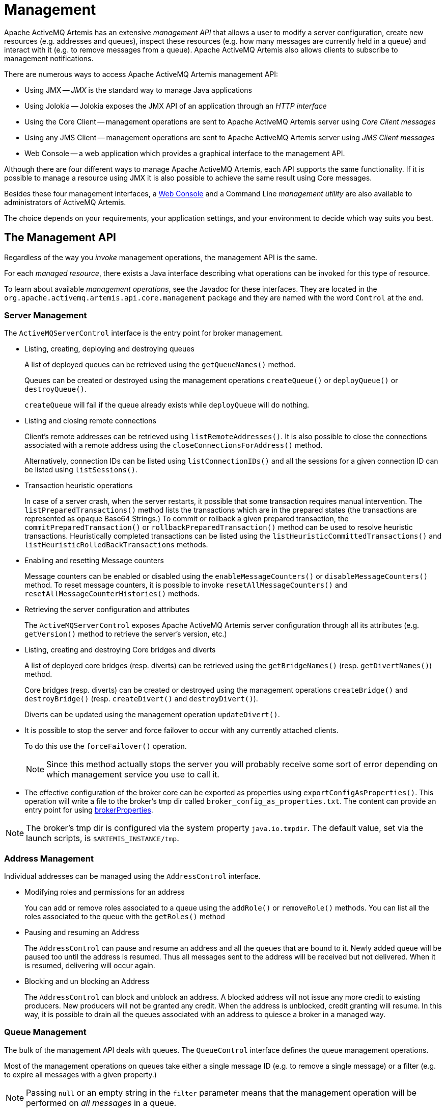 = Management
:idprefix:
:idseparator: -

Apache ActiveMQ Artemis has an extensive _management API_ that allows a user to modify a server configuration, create new resources (e.g. addresses and queues), inspect these resources (e.g. how many messages are currently held in a queue) and interact with it (e.g. to remove messages from a queue).
Apache ActiveMQ Artemis also allows clients to subscribe to management notifications.

There are numerous ways to access Apache ActiveMQ Artemis management API:

* Using JMX -- _JMX_ is the standard way to manage Java applications
* Using Jolokia -- Jolokia exposes the JMX API of an application through an _HTTP interface_
* Using the Core Client -- management operations are sent to Apache ActiveMQ Artemis server using _Core Client messages_
* Using any JMS Client -- management operations are sent to Apache ActiveMQ  Artemis server using _JMS Client messages_
* Web Console -- a web application which provides a graphical interface to the management API.

Although there are four different ways to manage Apache ActiveMQ Artemis, each API supports the same functionality.
If it is possible to manage a resource using JMX it is also possible to achieve the same result using Core messages.

Besides these four management interfaces, a xref:management-console.adoc#management-console[Web Console]  and a Command Line _management utility_ are also available to administrators of  ActiveMQ Artemis.

The choice depends on your requirements, your application settings, and your environment to decide which way suits you best.

== The Management API

Regardless of the way you _invoke_ management operations, the management API is the same.

For each _managed resource_, there exists a Java interface describing what operations can be invoked for this type of resource.

To learn about available _management operations_, see the Javadoc for these interfaces.
They are located in the `org.apache.activemq.artemis.api.core.management` package and they are named with the word `Control` at the end.

=== Server Management

The `ActiveMQServerControl` interface is the entry point for broker management.

* Listing, creating, deploying and destroying queues
+
A list of deployed queues can be retrieved using the `getQueueNames()` method.
+
Queues can be created or destroyed using the management operations `createQueue()` or `deployQueue()` or `destroyQueue()`.
+
`createQueue` will fail if the queue already exists while `deployQueue` will do nothing.

* Listing and closing remote connections
+
Client's remote addresses can be retrieved using `listRemoteAddresses()`.
It is also possible to close the connections associated with a remote address using the `closeConnectionsForAddress()` method.
+
Alternatively, connection IDs can be listed using `listConnectionIDs()` and all the sessions for a given connection ID can be listed using `listSessions()`.

* Transaction heuristic operations
+
In case of a server crash, when the server restarts, it possible that some transaction requires manual intervention.
The `listPreparedTransactions()` method lists the transactions which are in the prepared states (the transactions are represented as opaque Base64 Strings.) To commit or rollback a given prepared transaction, the `commitPreparedTransaction()` or `rollbackPreparedTransaction()` method can be used to resolve heuristic transactions.
Heuristically completed transactions can be listed using the `listHeuristicCommittedTransactions()` and `listHeuristicRolledBackTransactions` methods.

* Enabling and resetting Message counters
+
Message counters can be enabled or disabled using the `enableMessageCounters()` or `disableMessageCounters()` method.
To reset message counters, it is possible to invoke `resetAllMessageCounters()` and `resetAllMessageCounterHistories()` methods.

* Retrieving the server configuration and attributes
+
The `ActiveMQServerControl` exposes Apache ActiveMQ Artemis server configuration through all its attributes (e.g. `getVersion()` method to retrieve the server's version, etc.)

* Listing, creating and destroying Core bridges and diverts
+
A list of deployed core bridges (resp.
diverts) can be retrieved using the `getBridgeNames()` (resp.
`getDivertNames()`) method.
+
Core bridges (resp.
diverts) can be created or destroyed using the management operations `createBridge()` and `destroyBridge()` (resp.
`createDivert()` and `destroyDivert()`).
+
Diverts can be updated using the management operation `updateDivert()`.

[#force_failover]
* It is possible to stop the server and force failover to occur with any currently attached clients.
+
To do this use the `forceFailover()` operation.
+
[NOTE]
====


Since this method actually stops the server you will probably receive some sort of error depending on which management service you use to call it.
====
* The effective configuration of the broker core can be exported as properties using `exportConfigAsProperties()`. This operation will write a file to the broker's tmp dir called `broker_config_as_properties.txt`. The content can provide an entry point for using xref:configuration-index.adoc#broker-properties[brokerProperties].

[NOTE]
====
The broker's tmp dir is configured via the system property `java.io.tmpdir`. The default value, set via the launch scripts, is `$ARTEMIS_INSTANCE/tmp`.
====

=== Address Management

Individual addresses can be managed using the `AddressControl` interface.

* Modifying roles and permissions for an address
+
You can add or remove roles associated to a queue using the `addRole()` or `removeRole()` methods.
You can list all the roles associated to the queue with the `getRoles()` method

* Pausing and resuming an Address
+
The `AddressControl` can pause and resume an address and all the queues that are bound to it.
Newly added queue will be paused too until the address is resumed.
Thus all messages sent to the address will be received but not delivered.
When it is resumed, delivering will occur again.

* Blocking and un blocking an Address
+
The `AddressControl` can block and unblock an address.
A blocked address will not issue any more credit to existing producers.
New producers will not be granted any credit.
When the address is unblocked, credit granting will resume.
In this way, it is possible to drain all the queues associated with an address to quiesce a broker in a managed way.

=== Queue Management

The bulk of the management API deals with queues.
The `QueueControl` interface defines the queue management operations.

Most of the management operations on queues take either a single message ID (e.g. to remove a single message) or a filter (e.g. to expire all messages with a given property.)

[NOTE]
====


Passing `null` or an empty string in the `filter` parameter means that the management operation will be performed on _all messages_ in a queue.
====

* Expiring, sending to a dead letter address and moving messages
+
Messages can be expired from a queue by using the `expireMessages()` method.
If an expiry address is defined, messages will be sent to it, otherwise they are discarded.
+
Messages can also be sent to a dead letter address with the `sendMessagesToDeadLetterAddress()` method.
It returns the number of messages which are sent to the dead letter address.
If a dead letter address is not defined, message are removed from the queue and discarded.
+
Messages can also be moved from a queue to another queue by using the `moveMessages()` method.

* Listing and removing messages
+
Messages can be listed from a queue by using the `listMessages()` method which returns an array of `Map`, one `Map` for each message.
+
Messages can also be removed from the queue by using the `removeMessages()` method which returns a `boolean` for the single message ID variant or the number of removed messages for the filter variant.
The `removeMessages()` method takes a `filter` argument to remove only filtered messages.
Setting the filter to an empty string will in effect remove all messages.

* Counting messages
+
The number of messages in a queue is returned by the `getMessageCount()` method.
Alternatively, the `countMessages()` will return the number of messages in the queue which _match a given filter_.

* Changing message priority
+
The message priority can be changed by using the `changeMessagesPriority()` method which returns a `boolean` for the single message ID variant or the number of updated messages for the filter variant.

* Message counters
+
Message counters can be listed for a queue with the `listMessageCounter()` and `listMessageCounterHistory()` methods (see Message Counters section).
The message counters can also be reset for a single queue using the `resetMessageCounter()` method.

* Retrieving the queue attributes
+
The `QueueControl` exposes queue settings through its attributes (e.g. `getFilter()` to retrieve the queue's filter if it was created with one, `isDurable()` to know whether the queue is durable or not, etc.)

* Pausing and resuming Queues
+
The `QueueControl` can pause and resume the underlying queue.
When a queue is paused, it will receive messages but will not deliver them.
When it's resumed, it'll begin delivering the queued messages, if any.

* Disabling and Enabling Queues
+
The `QueueControl` can disable and enable the underlying queue.
When a queue is disabled, it will not longer have messages routed to it.
When it's enabled, it'll begin having messages routed to it again.
+
This is useful where you may need to disable message routing to a queue but wish to keep consumers active to investigate issues, without causing further message build up in the queue.

=== Other Resources Management

Apache ActiveMQ Artemis allows to start and stop its remote resources (acceptors, diverts, bridges, etc.) so that a server can be taken off line for a given period of time without stopping it completely (e.g. if other management operations must be performed such as resolving heuristic transactions).
These resources are:

* Acceptors
+
They can be started or stopped using the `start()` or.
`stop()` method on the `AcceptorControl` interface.
The acceptors parameters can be retrieved using the `AcceptorControl` attributes (see xref:configuring-transports.adoc#configuring-the-transport[Understanding Acceptors])

* Diverts
+
They can be started or stopped using the `start()` or `stop()` method on the `DivertControl` interface.
Diverts parameters can be retrieved using the `DivertControl` attributes (see xref:diverts.adoc#diverting-and-splitting-message-flows[Diverting and Splitting Message Flows])

* Bridges
+
They can be started or stopped using the `start()` (resp.
`stop()`) method on the `BridgeControl` interface.
Bridges parameters can be retrieved using the `BridgeControl` attributes (see xref:core-bridges.adoc#core-bridges[Core bridges])

* Broadcast groups
+
They can be started or stopped using the `start()` or `stop()` method on the `BroadcastGroupControl` interface.
Broadcast groups parameters can be retrieved using the `BroadcastGroupControl` attributes (see xref:clusters.adoc#clusters[Clusters])

* Cluster connections
+
They can be started or stopped using the `start()` or `stop()` method on the `ClusterConnectionControl` interface.
Cluster connections parameters can be retrieved using the `ClusterConnectionControl` attributes (see xref:clusters.adoc#clusters[Clusters])

== Management Via JMX

Apache ActiveMQ Artemis can be managed using http://www.oracle.com/technetwork/java/javase/tech/javamanagement-140525.html[JMX].

The management API is exposed by Apache ActiveMQ Artemis using MBeans.
By  default, Apache ActiveMQ Artemis registers its resources with the domain  `org.apache.activemq.artemis`.
For example, the `ObjectName` to manage the anycast queue `exampleQueue` on the address `exampleAddress` is:

----
org.apache.activemq.artemis:broker=<brokerName>,component=addresses,address="exampleAddress",subcomponent=queues,routing-type="anycast",queue="exampleQueue"
----

and the MBean is:

----
org.apache.activemq.artemis.api.core.management.QueueControl
----

The MBean's `ObjectName` is built using the helper class `org.apache.activemq.artemis.api.core.management.ObjectNameBuilder`.
Example usage of the `ObjectNameBuilder` to obtain ``ActiveMQServerControl``'s name:

[,java]
----
brokerName = "0.0.0.0";  // configured e.g. in broker.xml <broker-name> element
objectNameBuilder = ObjectNameBuilder.create(ArtemisResolver.DEFAULT_DOMAIN, brokerName, true);
serverObjectName = objectNameBuilder.getActiveMQServerObjectName()
----

Managing Apache ActiveMQ Artemis using JMX is identical to management of any Java Applications using JMX.
It can be done by reflection or by creating proxies of the MBeans.

=== Configuring JMX

By default, JMX is enabled to manage Apache ActiveMQ Artemis.
It can be disabled by setting `jmx-management-enabled` to `false` in `broker.xml`:

[,xml]
----
<jmx-management-enabled>false</jmx-management-enabled>
----

==== Role Based Authorisation for JMX

Artemis uses the Java Virtual Machine's `Platform MBeanServer` by default. This is guarded using role based authorisation that leverages the broker's JAAS plugin support.

The RBAC used to restrict access to Mbeans and their operations can be configured in `one` of two ways. Via security-settings in broker.xml, described in xref:management.adoc#jmx-authorization-in-broker-xml[JMX authorization in broker.xml], or via the `authorization` element in the `management.xml` that is described below.

===== JMX authorisation in management.xml

There are 3 elements within the `authorisation` element, `allowlist`, `default-access` and `role-access`.
Let's discuss each in turn.

Allowlist contains a list of MBeans that will bypass the authorisation, this is typically used for any MBeans that are needed by the console to run etc.
The default configuration is:

[,xml]
----
<allowlist>
   <entry domain="hawtio"/>
</allowlist>
----

This means that any MBean with the domain `hawtio` will be allowed access without authorisation.
for instance `hawtio:plugin=artemis`.
You can also use wildcards for the MBean properties so the following would also match.

[,xml]
----
<allowlist>
   <entry domain="hawtio" key="type=*"/>
</allowlist>
----

[NOTE]
====
The `allowlist` element has replaced the `whitelist` element which is now deprecated
====

The `role-access` defines how roles are mapped to particular MBeans and its attributes and methods.
The default configuration looks like:

[,xml]
----
<role-access>
  <match domain="org.apache.activemq.artemis">
     <access method="list*" roles="view,update,amq"/>
     <access method="get*" roles="view,update,amq"/>
     <access method="is*" roles="view,update,amq"/>
     <access method="set*" roles="update,amq"/>
     <access method="*" roles="amq"/>
  </match>
</role-access>
----

This contains 1 match and will be applied to any MBean that has the domain `org.apache.activemq.artemis`.
Any access to any MBeans that have this domain are controlled by the `access` elements which contain a method and a set of roles.
The method being invoked will be used to pick the closest matching method and the roles for this will be applied for access.
For instance if you try to invoke a method called `listMessages` on an MBean with the `org.apache.activemq.artemis` domain then this would match the `access` with the method of `list*`.
You could also explicitly configure this by using the full method name, like so:

[,xml]
----
<access method="listMessages" roles="view,update,amq"/>
----

You can also match specific MBeans within a domain by adding a key attribute that is used to match one of the properties on the MBean, like:

[,xml]
----
<match domain="org.apache.activemq.artemis" key="subcomponent=queues">
   <access method="list*" roles="view,update,amq"/>
   <access method="get*" roles="view,update,amq"/>
   <access method="is*" roles="view,update,amq"/>
   <access method="set*" roles="update,amq"/>
   <access method="*" roles="amq"/>
</match>
----

You could also match a specific queue for instance:

----
org.apache.activemq.artemis:broker=<brokerName>,component=addresses,address="exampleAddress",subcomponent=queues,routing-type="anycast",queue="exampleQueue"
----

by configuring:

[,xml]
----
<match domain="org.apache.activemq.artemis" key="queue=exampleQueue">
   <access method="list*" roles="view,update,amq"/>
   <access method="get*" roles="view,update,amq"/>
   <access method="is*" roles="view,update,amq"/>
   <access method="set*" roles="update,amq"/>
   <access method="*" roles="amq"/>
</match>
----

You can also use wildcards for the MBean properties so the following would also match, allowing prefix match for the MBean properties.

[,xml]
----
<match domain="org.apache.activemq.artemis" key="queue=example*">
   <access method="list*" roles="view,update,amq"/>
   <access method="get*" roles="view,update,amq"/>
   <access method="is*" roles="view,update,amq"/>
   <access method="set*" roles="update,amq"/>
   <access method="*" roles="amq"/>
</match>
----

In case of multiple matches, the exact matches have higher priority than the wildcard matches and the longer wildcard matches have higher priority than the shorter wildcard matches.

Access to JMX MBean attributes are converted to method calls so these are controlled via the `set*`, `get*` and `is*`.
The `*` access is the catch-all for everything other method that isn't specifically matched.

The `default-access` element is basically the catch-all for every method call that isn't handled via the `role-access` configuration.
This has the same semantics as a `match` element.


==== JMX authorization in broker.xml
The existing xref:security.adoc#role-based-security-for-addresses[security-settings] in broker.xml can be used for JMX RBAC.

Using the `view` and `edit` permissions on matches in security-settings provides an alternative to the authorization section in management.xml.
Using a single security model based on addresses, with reloadable configuration, simplifies operation.

An xref:management.adoc#artemis_rbac_mbean_server_guard[MBeanServer interceptor] that delegates to the broker security manager must be configured with a JVM system property that allows it to be added to all MBeanServers in the JVM.

This is configured via a system property as follows:

[,sh]
----
 java -Djavax.management.builder.initial=org.apache.activemq.artemis.core.server.management.ArtemisRbacMBeanServerBuilder
----
IMPORTANT: When this property is provided, the authorization section of management.xml *_MUST_* be omitted/removed as that depends on an alternative MBeanServer interceptor and builder.

The security-settings match addresses used for JMX RBAC use the `mops.` (shorthand for management operations) xref:configuration-index.adoc#management-rbac-prefix[prefix].

The MBeanServer guard maps JMX MBean ObjectNames to a hierarchical address of the general form:

     mops<.jmx domain><.type><.component><.name>[.operation]

NOTE: for the broker domain, the domain is omitted.


For example, to give the `admin` role `view` and `edit` permissions on all MBeans, use the following security-setting:

[,xml]
----
<security-setting match="mops.#">
   <permission type="view" roles="admin"/>
   <permission type="edit" roles="admin"/>
</security-setting>
----

To grant the `managerRole` role `view` permission to just the `activemq.management` address, target the `address` component with name `activemq.management` and with `.*` to include all operations.

[,xml]
----
<security-setting match="mops.address.activemq.management.*">
   <permission type="view" roles="managerRole"/>
</security-setting>
----


To ensure no user has permission to xref:management.adoc#force_failover[force a failover] using the broker (server control) MBean, use the following that defines the empty roles set for a particular mutating operation on the `broker` component:
[,xml]
----
<security-setting match="mops.broker.forceFailover">
   <permission type="edit" roles=""/>
</security-setting>
----


==== Local JMX Access with JConsole

Due to the authorisation which is enabled by default Apache ActiveMQ Artemis  can _not_ be managed locally using JConsole when connecting as a _local  process_.
This is because JConsole does not pass any authentication information when connecting this way which means the user cannot therefore be authorised  for any management operations.
In order to use JConsole the user will either have to disable authorisation by completely removing the `authorisation` element from `management.xml` or by enabling remote access and providing the proper username and password credentials (discussed next).

==== Remote JMX Access

By default, remote JMX access to Artemis is disabled for security reasons.

Artemis has a JMX agent which allows access to JMX MBeans remotely.
This is configured via the `connector` element in the `management.xml` configuration file.
To enable this you simply add the following xml:

[,xml]
----
<connector connector-port="1099"/>
----

This exposes the agent remotely on the port `1099`.
If you were connecting via JConsole you would connect as a remote process using the service url:

----
service:jmx:rmi:///jndi/rmi://localhost:1099/jmxrmi
----

You'd be able to supply an appropriate user name and password in this case as well.

You can also configure the connector using the following:

connector-host::
The host to expose the agent on.

connector-port::
The port to expose the agent on.

rmi-registry-port::
The port that the RMI registry binds to.
If not set, the port is always random.
Set to avoid problems with remote JMX connections tunnelled through firewall.

jmx-realm::
The jmx realm to use for authentication, defaults to `activemq` to match the JAAS configuration.

object-name::
The object name to expose the remote connector on;
default is `connector:name=rmi`.

secured::
Whether the connector is secured using SSL.

key-store-path::
The location of the keystore.

key-store-password::
The keystore password.
This can be xref:masking-passwords.adoc#masking-passwords[masked].

key-store-provider::
The provider;
`JKS` by default.

trust-store-path::
The location of the truststore.

trust-store-password::
The trustore password.
This can be xref:masking-passwords.adoc#masking-passwords[masked].

trust-store-provider::
The provider;
`JKS` by default.

password-codec::
The fully qualified class name of the password codec to use.
See the xref:masking-passwords.adoc#masking-passwords[password masking] documentation for more details on how this works.

[NOTE]
====


It is important to note that the rmi registry will pick an ip address to bind to, If you have a multi IP addresses/NICs  present on the system then you can choose the ip address to use by adding the following to artemis.profile `-Djava.rmi.server.hostname=localhost`
====

[NOTE]
====


Remote connections using the default JVM Agent not enabled by default as Artemis exposes the MBean Server via its own configuration.
This is so Artemis can leverage the JAAS authentication layer via JMX.
If you want to expose this then you will need to disable both the connector and the authorisation by removing them from the `management.xml` configuration.
Please refer to https://docs.oracle.com/javase/8/docs/technotes/guides/management/agent.html[Java Management guide] to configure the server for remote management (system properties must be set in `artemis.profile`).
====

By default, Apache ActiveMQ Artemis server uses the JMX domain "org.apache.activemq.artemis".
To manage several Apache ActiveMQ Artemis servers from the _same_ MBeanServer, the JMX domain can be configured for each individual Apache ActiveMQ Artemis server by setting `jmx-domain` in `broker.xml`:

[,xml]
----
<!-- use a specific JMX domain for ActiveMQ Artemis MBeans -->
<jmx-domain>my.org.apache.activemq</jmx-domain>
----

=== Example

See the xref:examples.adoc#jmx-management[JMX Management Example] which shows how to use a remote connection to JMX and MBean proxies to manage Apache ActiveMQ Artemis.

=== Exposing JMX using Jolokia

The default broker configuration ships with the https://jolokia.org[Jolokia] HTTP agent deployed as a web application.
Jolokia is a remote JMX-over-HTTP bridge that exposes MBeans.
For a full guide as to how to use it refer to https://jolokia.org/reference/html/manual/jolokia_protocol.html[Jolokia documentation].

==== Reading an Attribute

A simple example to check whether a broker is active would be to use a `curl` command like this:

[,console]
----
$ curl -s -H "Origin: http://localhost" -u myUser:myPass http://localhost:8161/console/jolokia/read/org.apache.activemq.artemis:broker=\"0.0.0.0\"/Active
----

Or you could send a JSON formatted `POST` request instead of using the URL

[,console]
----
$ curl -s -H "Origin: http://localhost" -u myUser:myPass --header "Content-type: application/json" --request POST --data '{"attribute": "Active", "mbean": "org.apache.activemq.artemis:broker=\"0.0.0.0\"", "type": "read"}' http://localhost:8161/console/jolokia
----

By default it's necessary to pass the `Origin` header due to the https://en.wikipedia.org/wiki/Cross-origin_resource_sharing[CORS] checking which is configured in `etc/jolokia-access.xml`.

Either such `curl` command would give you back something like the following (after formatting):

[,json]
----
{
  "request": {
    "mbean": "org.apache.activemq.artemis:broker=\"0.0.0.0\"",
    "attribute": "Version",
    "type": "read"
  },
  "value": "true",
  "timestamp": 1663086398,
  "status": 200
}
----

The value of the attribute is contained in `value` (i.e. `true`).
You could easily parse this JSON data with a tool like https://jqlang.github.io/jq/[`jq`] which is available in most Linux distributions, e.g.:

[,console]
----
$ curl -s -H "Origin: http://localhost" -u myUser:myPass --header "Content-type: application/json" --request POST --data '{"attribute": "Active", "mbean": "org.apache.activemq.artemis:broker=\"0.0.0.0\"", "type": "read"}' http://localhost:8161/console/jolokia | jq -r '.value'
----

This command would simply return:

[,console]
----
true
----

See more details on Jolokia's `read` functionality in the https://jolokia.org/reference/html/manual/jolokia_protocol.html#read[Jolokia documentation].

==== Executing an Operation

Aside from reading an attribute the next most common task is executing an operation.
For example, you can list the connections to the broker with `curl` and parse the output with `jq` like this:

[,console]
----
$ curl -s -H "Origin: http://localhost" -u myUser:myPass "http://localhost:8161/console/jolokia/exec/org.apache.activemq.artemis:broker=\"0.0.0.0\"/listConnections/\"\"/-1/-1" | jq '.value | fromjson'
----

Or you could send a JSON formatted `POST` request instead of using the URL

[,console]
----
$ curl -s -H "Origin: http://localhost" -u myUser:myPass --header "Content-type: application/json" --request POST --data '{"operation": "listConnections", "mbean": "org.apache.activemq.artemis:broker=\"0.0.0.0\"", "type": "exec", "arguments": [ "", -1, -1 ] }' http://localhost:8161/console/jolokia | jq '.value | fromjson'
----

Either such command would give you back something like the following (after formatting):

[,json]
----
{
  "data": [
    {
      "connectionID": "bd8d4635",
      "remoteAddress": "127.0.0.1:55754",
      "users": "",
      "creationTime": "Wed Jan 1 12:00:00 CDT 2020",
      "implementation": "RemotingConnectionImpl",
      "protocol": "CORE",
      "clientID": "",
      "localAddress": "tcp:///127.0.0.1:61616",
      "sessionCount": 2
    },
    {
      "connectionID": "2a7ac661",
      "remoteAddress": "127.0.0.1:54394",
      "users": "",
      "creationTime": "Wed Jan 1 12:00:00 CDT 2020",
      "implementation": "OpenWireConnection",
      "protocol": "OPENWIRE",
      "clientID": "ID:myMachine-34439-1727292626395-0:1",
      "localAddress": "tcp:///127.0.0.1:61616",
      "sessionCount": 3
    }
  ],
  "count": 2
}
----

You could also leverage the <<management-method-option-syntax>> to get more specific results.

[,console]
----
$ curl -s -H "Origin: http://localhost" -u myUser:myPass "http://localhost:8161/console/jolokia/exec/org.apache.activemq.artemis:broker=\"0.0.0.0\"/listConnections/\{\"field\":\"protocol\",\"operation\":\"EQUALS\",\"value\":\"OPENWIRE\"\}/-1/-1" | jq '.value | fromjson'
----

Or you could send a JSON formatted `POST` request instead of using the URL

[,console]
----
$ curl -s -H "Origin: http://localhost" -u myUser:myPass --header "Content-type: application/json" --request POST --data '{"operation": "listConnections", "mbean": "org.apache.activemq.artemis:broker=\"0.0.0.0\"", "type": "exec", "arguments": [ "{\"field\":\"protocol\",\"operation\":\"EQUALS\",\"value\":\"OPENWIRE\"}", -1, -1 ] }' http://localhost:8161/console/jolokia | jq '.value | fromjson'
----

Either such command would give you back something like the following (after formatting):

[,json]
----
{
  "data": [
    {
      "connectionID": "2a7ac661",
      "remoteAddress": "127.0.0.1:54394",
      "users": "",
      "creationTime": "Wed Jan 1 12:00:00 CDT 2020",
      "implementation": "OpenWireConnection",
      "protocol": "OPENWIRE",
      "clientID": "ID:myMachine-34439-1727292626395-0:1",
      "localAddress": "tcp:///127.0.0.1:61616",
      "sessionCount": 3
    }
  ],
  "count": 1
}
----

See more details on Jolokia's `exec` functionality in the https://jolokia.org/reference/html/manual/jolokia_protocol.html#exec[Jolokia documentation].

=== Management Method Option Syntax

When there are lots of these resources to manage it can sometimes be difficult to find a particular resource.
For example, if there are 1,000 connections to the broker and you just want to manage one particular connection that is using a specific client ID.
A handful of management operations support a special JSON syntax to filter results based on the following inputs:

* `field` (see the list of fields for each management operation below)
* `operation`
** `CONTAINS`
** `NOT_CONTAINS`
** `EQUALS`
** `NOT_EQUALS`
** `GREATER_THAN`
** `LESS_THAN`
* `value`
* `sortField` (optional)
* `sortOrder` (optional)
** `asc`
** `desc`

Here are the methods which support this syntax along with the available fields:

listConnections::
* `connectionID`
* `clientID`
* `users`
* `protocol`
* `sessionCount`
* `remoteAddress`
* `localAddress`
* `sessionID`
* `creationTime`
* `implementation`
* Example:
+
[,json]
----
{
  "field": "protocol",
  "operation": "EQUALS",
  "value": "OPENWIRE"
}
----

listSessions::
* `id`
* `connectionID`
* `consumerCount`
* `producerCount`
* `user`
* `validatedUser`
* `protocol`
* `clientID`
* `localAddress`
* `remoteAddress`
* `creationTime`
* Example:
+
[,json]
----
{
  "field": "remoteAddress",
  "operation": "CONTAINS",
  "value": "127.0.0.1"
}
----

listAddresses::
* `id`
* `name`
* `routingTypes`
* `producerId`
* `queueCount`
* `internal`
* Example:
+
[,json]
----
{
  "field": "name",
  "operation": "CONTAINS",
  "value": "shipping"
}
----

listQueues::
* `id`
* `name`
* `consumerID`
* `address`
* `maxConsumers`
* `filter`
* `messageCount`
* `consumerCount`
* `deliveringCount`
* `messagesAdded`
* `messagesAcked`
* `messagesExpired`
* `routingType`
* `user`
* `autoCreated`
* `durable`
* `paused`
* `temporary`
* `purgeOnNoConsumers`
* `messagesKilled`
* `directDeliver`
* `lastValue`
* `exclusive`
* `scheduledCount`
* `lastValueKey`
* `groupRebalance`
* `groupRebalancePauseDispatch`
* `groupBuckets`
* `groupFirstKey`
* `enabled`
* `ringSize`
* `consumersBeforeDispatch`
* `delayBeforeDispatch`
* `autoDelete`
* `internalQueue`
* Example:
+
[,json]
----
{
  "field": "consumerCount",
  "operation": "GREATER_THAN",
  "value": "7"
}
----

listConsumers::
* `id` or `consumerID`
* `sequentialId` or `sequentialId`
* `session` or `sessionID`
* `connection` or `connectionID`
* `queue` or `queueName`
* `filter`
* `address`
* `user`
* `validatedUser`
* `protocol`
* `clientID`
* `localAddress`
* `remoteAddress`
* `queueType`
* `browseOnly`
* `creationTime`
* `messagesInTransit` or `deliveringCount`
* `messagesInTransitSize`
* `messagesDelivered`
* `messagesDeliveredSize`
* `messagesAcknowledged`
* `messagesAcknowledgedAwaitingCommit`
* `lastDeliveredTime`
* `lastAcknowledgedTime`
* `status`
* Example:
+
[,json]
----
{
  "field": "messagesAcknowledged",
  "operation": "LESS_THAN",
  "value": "10"
}
----

listProducers::
* `id`
* `name`
* `session` or `sessionID`
* `connectionID`
* `address` or `destination`
* `user`
* `validatedUser`
* `protocol`
* `clientID`
* `localAddress`
* `remoteAddress`
* `creationTime`
* `msgSent`
* `msgSizeSent`
* `lastProducedMessageID`
* Example:
+
[,json]
----
{
  "field": "validatedUser",
  "operation": "EQUALS",
  "value": "bob"
}
----

==== Sorting

Results can be sorted by any field in either ascending (`asc`) or descending (`desc`) order.
For example, use something like this in a call to `listConnections` to get all the AMQP connections with the newest connections first.

[,json]
----
{
  "field": "protocol",
  "operation": "EQUALS",
  "value": "AMQP",
  "sortField": "creationTime",
  "sortOrder": "desc"
}
----

==== Pagination

These methods also support _pagination_.
In other words, the results can be divided into groups and then iterated through.
The second parameter is the "page number" (i.e. which page to inspect) and the third parameter is the "page size" (i.e. how many results to return on each page).
This is how, for example, the web console displays paginated results.

To disable pagination pass `-1` for either page number of page size (or both).

=== JMX and the Web Console

The web console that ships with Artemis uses Jolokia under the covers which in turn uses JMX.
This will use the authentication configuration as described in the xref:management.adoc#role-based-authorisation-for-jmx[Role Based Authorisation for JMX section].
This means that when MBeans are accessed via the console the credentials used to log into the console and the roles associated with them.
By default, access to the console is only allow via users with the `amq` role.
This is configured in the `artemis.profile` via the system property `-Dhawtio.role=amq`.
You can configure multiple roles by changing this to `-Dhawtio.roles=amq,view,update`.

If a user doesn't have the correct role to invoke a specific operation then this will display an authorisation exception in the console.


[#artemis_rbac_mbean_server_guard]
==== ArtemisRbacMBeanServerBuilder and ArtemisRbacInvocationHandler
The ArtemisRbacMBeanServerBuilder class, when configured as value for the system property `javax.management.builder.initial` will cause the ArtemisRbacInvocationHandler to be installed on every JMX MBeanServer in the JVM.
The ArtemisRbacInvocationHandler intercepts all operations on the MBeanServer and chooses to guard a subsection of those operations.

For guarded operations the `view` or `edit` permissions are required to make an invocation. If the current authenticated subject does not have the required roles to grant those permissions, a security exception is thrown.

For query operations on the MBeanServer, the results of the query are limited to entries that have the required `view` permission.

== Using Management Message API

The management message API in ActiveMQ Artemis is accessed by sending Core Client messages to a special address, the _management address_.

_Management messages_ are regular Core Client messages with well-known properties that the server needs to understand to interact with the management API:

* The name of the managed resource
* The name of the management operation
* The parameters of the management operation

When such a management message is sent to the management address, Apache ActiveMQ Artemis server will handle it, extract the information, invoke the operation on the managed resources and send a _management reply_ to the management message's reply-to address (specified by `ClientMessageImpl.REPLYTO_HEADER_NAME`).

A `ClientConsumer` can be used to consume the management reply and retrieve the result of the operation (if any) stored in the reply's body.
For portability, results are returned as a https://json.org[JSON] String rather than Java Serialization (the `org.apache.activemq.artemis.api.core.management.ManagementHelper` can be used to convert the JSON string to Java objects).

These steps can be simplified to make it easier to invoke management operations using Core messages:

. Create a `ClientRequestor` to send messages to the management address and receive replies
. Create a `ClientMessage`
. Use the helper class `org.apache.activemq.artemis.api.core.management.ManagementHelper` to fill the message with the management properties
. Send the message using the `ClientRequestor`
. Use the helper class `org.apache.activemq.artemis.api.core.management.ManagementHelper` to retrieve the operation result from the management reply.

For example, to find out the number of messages in the queue `exampleQueue`:

[,java]
----
ClientSession session = ...
ClientRequestor requestor = new ClientRequestor(session, "activemq.management");
ClientMessage message = session.createMessage(false);
ManagementHelper.putAttribute(message, "queue.exampleQueue", "messageCount");
session.start();
ClientMessage reply = requestor.request(m);
int count = (Integer) ManagementHelper.getResult(reply);
System.out.println("There are " + count + " messages in exampleQueue");
----

Management operation name and parameters must conform to the Java interfaces defined in the `management` packages.

Names of the resources are built using the helper class `org.apache.activemq.artemis.api.core.management.ResourceNames` and are straightforward (e.g. `queue.exampleQueue` for `QueueControl` of the Queue `exampleQueue`, or `broker` for the `ActiveMQServerControl`).

[NOTE]
====


The `ManagementHelper` class can be used only with Core JMS messages.
When called with a message from a different JMS library, an exception will be thrown.
====

=== Configuring Management

The management address to send management messages is configured in `broker.xml`:

[,xml]
----
<management-address>activemq.management</management-address>
----

By default, the address is `activemq.management`.

The management address requires a _special_ user permission `manage` to be able to receive and handle management messages.
This is also configured in broker.xml:

[,xml]
----
<!-- users with the admin role will be allowed to manage -->
<!-- Apache ActiveMQ Artemis using management messages    -->
<security-setting match="activemq.management">
   <permission type="manage" roles="admin" />
</security-setting>
----

=== Fine grained RBAC on management messages
There is optional RBAC on the content of management messages sent to the management address.
RBAC is enabled through configuration by setting the attribute xref:configuration-index.adoc#management-message-rbac[management-message-rbac] to `true`.

NOTE: The `manage` permission is required to execute management operations via messages. The `view` and `edit` permissions must be used in conjunction with the `manage` permission.

When enabled, more fine-grained permissions on the content of management messages sent to the management address can be configured through the security-settings.

The security-settings match addresses used for RBAC follow the general hierarchical form of: xref:configuration-index.adoc#management-rbac-prefix[management-rbac-prefix], component type, component name, operation. Where the values are extracted from the management message headers.

  <management-rbac-prefix>.<resource type>.<resource name>.<operation>

xref:configuration-index.adoc#view-permission-method-match-pattern[Immutable operations and attribute access] will require the `view` permission, all other operations will require the `edit` permission.


In the following example the `dataImport` role can only access the id attribute of queues, which is the only management operation that is required by the xref:using-cli.adoc#command-line-interface[data import] command line tool.

[,xml]
----
<security-setting match="mops.queue.*.getID">
   <permission type="view" roles="dataImport" />
   <permission type="manage" roles="dataImport" />
</security-setting>
----

If you want the `admin` role to have full access, use a wildcard after the management-rbac-prefix and grant both the `view` and `edit` permissions:

[,xml]
----
<security-setting match="mops.#">
   <permission type="view" roles="admin" />
   <permission type="update" roles="admin" />
   <permission type="manage" roles="admin" />
</security-setting>
----

=== Management Example

See the xref:examples.adoc#management[Management Example] which shows how to use JMS messages to manage the Apache ActiveMQ Artemis server.

== Management Notifications

Apache ActiveMQ Artemis emits _notifications_ to inform listeners of potentially interesting events (creation of new resources, security violation, etc.).

These notifications can be received by two different ways:

* JMX notifications
* Notification messages

=== JMX Notifications

If JMX is enabled (see Configuring JMX section), JMX notifications can be received by subscribing to `org.apache.activemq.artemis:type=Broker,brokerName=<broker name>,module=Core,serviceType=Server` for notifications on resources.

=== Notification Messages

Apache ActiveMQ Artemis defines a special _management notification address_.
Queues can be bound to this address so that clients will receive management notifications as messages.

A client which wants to receive management notifications must create a queue bound to the management notification address.
It can then receive the notifications from its queue.

Notifications messages are regular messages with additional properties corresponding to the notification (its type, when it occurred, the resources which were concerned, etc.).

Since notifications are regular messages, it is possible to use message selectors to filter out notifications and receives only a subset of all the notifications emitted by the server.

==== Configuring The Management Notification Address

The management notification address to receive management notifications is configured in `broker.xml`:

[,xml]
----
<management-notification-address>activemq.notifications</management-notification-address>
----

By default, the address is `activemq.notifications`.

==== Suppressing Session Notifications

Some messaging patterns can generate a lot of `SESSION_CREATED` and  `SESSION_CLOSED` notifications.
In a clustered environment this will come with some computational overhead.
If these notifications are not otherwise used they can be disabled through:

[,xml]
----
<suppress-session-notifications>true</suppress-session-notifications>
----

The only time these notifications are _required_ is in a cluster with MQTT clients where unique client ID utilization needs to be enforced.
Default value is `false`

==== Receiving Notification Messages

Apache ActiveMQ Artemis's Core JMS Client can be used to receive notifications:

[,java]
----
Topic notificationsTopic = ActiveMQJMSClient.createTopic("activemq.notifications");

Session session = ...
MessageConsumer notificationConsumer = session.createConsumer(notificationsTopic);
notificationConsumer.setMessageListener(new MessageListener() {
   public void onMessage(Message notif) {
    System.out.println("------------------------");
    System.out.println("Received notification:");
    try {
     Enumeration propertyNames = notif.getPropertyNames();
     while (propertyNames.hasMoreElements()) {
      String propertyName = (String)propertyNames.nextElement();
      System.out.format("  %s: %s\n", propertyName, notif.getObjectProperty(propertyName));
     }
    } catch (JMSException e) {
    }
    System.out.println("------------------------");
   }
});
----

=== Example

See the xref:examples.adoc#management-notification[Management Notification Example] which shows how to use a JMS `MessageListener` to receive management notifications from ActiveMQ Artemis server.

=== Notification Types and Headers

Below is a list of all the different kinds of notifications as well as which headers are on the messages.
Every notification has a `_AMQ_NotifType` (value noted in parentheses) and `_AMQ_NotifTimestamp` header.
The timestamp is the un-formatted result of a call to `java.lang.System.currentTimeMillis()`.

BINDING_ADDED (0)::
`_AMQ_Binding_Type`, `_AMQ_Address`, `_AMQ_ClusterName`, `_AMQ_RoutingName`, `_AMQ_Binding_ID`, `_AMQ_Distance`, `_AMQ_FilterString`

BINDING_REMOVED (1)::
`_AMQ_Address`, `_AMQ_ClusterName`, `_AMQ_RoutingName`, `_AMQ_Binding_ID`, `_AMQ_Distance`, `_AMQ_FilterString`

CONSUMER_CREATED (2)::
`_AMQ_Address`, `_AMQ_ClusterName`, `_AMQ_RoutingName`, `_AMQ_Distance`, `_AMQ_ConsumerCount`, `_AMQ_User`, `_AMQ_ValidatedUser`, `_AMQ_RemoteAddress`, `_AMQ_SessionName`, `_AMQ_FilterString`, `_AMQ_CertSubjectDN`

CONSUMER_CLOSED (3)::
`_AMQ_Address`, `_AMQ_ClusterName`, `_AMQ_RoutingName`, `_AMQ_Distance`, `_AMQ_ConsumerCount`, `_AMQ_User`, `_AMQ_RemoteAddress`, `_AMQ_SessionName`, `_AMQ_FilterString`

SECURITY_AUTHENTICATION_VIOLATION (6)::
`_AMQ_User`, `_AMQ_CertSubjectDN`, `_AMQ_RemoteAddress`

SECURITY_PERMISSION_VIOLATION (7)::
`_AMQ_Address`, `_AMQ_CheckType`, `_AMQ_User`

DISCOVERY_GROUP_STARTED (8)::
`name`

DISCOVERY_GROUP_STOPPED (9)::
`name`

BROADCAST_GROUP_STARTED (10)::
`name`

BROADCAST_GROUP_STOPPED (11)::
`name`

BRIDGE_STARTED (12)::
`name`

BRIDGE_STOPPED (13)::
`name`

CLUSTER_CONNECTION_STARTED (14)::
`name`

CLUSTER_CONNECTION_STOPPED (15)::
`name`

ACCEPTOR_STARTED (16)::
`factory`, `id`

ACCEPTOR_STOPPED (17)::
`factory`, `id`

PROPOSAL (18)::
`_JBM_ProposalGroupId`, `_JBM_ProposalValue`, `_AMQ_Binding_Type`, `_AMQ_Address`, `_AMQ_Distance`

PROPOSAL_RESPONSE (19)::
`_JBM_ProposalGroupId`, `_JBM_ProposalValue`, `_JBM_ProposalAltValue`, `_AMQ_Binding_Type`, `_AMQ_Address`, `_AMQ_Distance`

CONSUMER_SLOW (21)::
`_AMQ_Address`, `_AMQ_ConsumerCount`, `_AMQ_RemoteAddress`, `_AMQ_ConnectionName`, `_AMQ_ConsumerName`, `_AMQ_SessionName`

ADDRESS_ADDED (22)::
`_AMQ_Address`, `_AMQ_Routing_Type`

ADDRESS_REMOVED (23)::
`_AMQ_Address`, `_AMQ_Routing_Type`

CONNECTION_CREATED (24)::
`_AMQ_ConnectionName`, `_AMQ_RemoteAddress`

CONNECTION_DESTROYED (25)::
`_AMQ_ConnectionName`, `_AMQ_RemoteAddress`

SESSION_CREATED (26)::
`_AMQ_ConnectionName`, `_AMQ_User`, `_AMQ_SessionName`

SESSION_CLOSED (27)::
`_AMQ_ConnectionName`, `_AMQ_User`, `_AMQ_SessionName`

MESSAGE_DELIVERED (28)::
`_AMQ_Address`, `_AMQ_Routing_Type`, `_AMQ_RoutingName`, `_AMQ_ConsumerName`, `_AMQ_Message_ID`

MESSAGE_EXPIRED (29)::
`_AMQ_Address`, `_AMQ_Routing_Type`, `_AMQ_RoutingName`, `_AMQ_ConsumerName`, `_AMQ_Message_ID`

== Message Counters

Message counters can be used to obtain information on queues _over time_ as Apache ActiveMQ Artemis keeps a history on queue metrics.

They can be used to show _trends_ on queues.
For example, using the management API, it would be possible to query the number of messages in a queue at regular interval.
However, this would not be enough to know if the queue is used: the number of messages can remain constant because nobody is sending or receiving messages from the queue or because there are as many messages sent to the queue than messages consumed from it.
The number of messages in the queue remains the same in both cases but its use is widely different.

Message counters give additional information about the queues:

count::
The _total_ number of messages added to the queue since the server was started

countDelta::
the number of messages added to the queue _since the last message counter update_

messageCount::
The _current_ number of messages in the queue

messageCountDelta::
The _overall_ number of messages added/removed from the queue _since the last message counter update_.
For example, if `messageCountDelta` is equal to `-10` this means that overall 10 messages have been removed from the queue (e.g. 2 messages were added and 12 were removed)

lastAddTimestamp::
The timestamp of the last time a message was added to the queue

lastAckTimestamp::
The timestamp of the last time a message from the queue was acknowledged

updateTimestamp::
The timestamp of the last message counter update
+
These attributes can be used to determine other meaningful data as well.
For example, to know specifically how many messages were _consumed_ from the queue since the last update simply subtract the `messageCountDelta` from `countDelta`.

=== Configuring Message Counters

By default, message counters are disabled as it might have a small negative effect on memory.

To enable message counters, you can set it to `true` in `broker.xml`:

[,xml]
----
<message-counter-enabled>true</message-counter-enabled>
----

Message counters keep a history of the queue metrics (10 days by default) and sample all the queues at regular interval (10 seconds by default).
If message counters are enabled, these values should be configured to suit your messaging use case in `broker.xml`:

[,xml]
----
<!-- keep history for a week -->
<message-counter-max-day-history>7</message-counter-max-day-history>
<!-- sample the queues every minute (60000ms) -->
<message-counter-sample-period>60000</message-counter-sample-period>
----

Message counters can be retrieved using the Management API.
For example, to retrieve message counters on a queue using JMX:

[,java]
----
// retrieve a connection to Apache ActiveMQ Artemis's MBeanServer
MBeanServerConnection mbsc = ...
QueueControlMBean queueControl = (QueueControl)MBeanServerInvocationHandler.newProxyInstance(mbsc,
   on,
   QueueControl.class,
   false);
// message counters are retrieved as a JSON String
String counters = queueControl.listMessageCounter();
// use the MessageCounterInfo helper class to manipulate message counters more easily
MessageCounterInfo messageCounter = MessageCounterInfo.fromJSON(counters);
System.out.format("%s message(s) in the queue (since last sample: %s)\n",
messageCounter.getMessageCount(),
messageCounter.getMessageCountDelta());
----

=== Example

See the xref:examples.adoc#message-counter[Message Counter Example] which shows how to use message counters to retrieve information on a queue.
